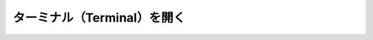 ======================================================================================
ターミナル（Terminal）を開く
======================================================================================